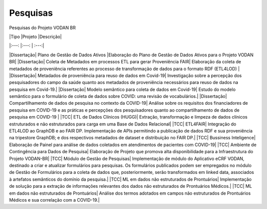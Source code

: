 Pesquisas
+++++++++

Pesquisas do Projeto VODAN BR


|Tipo       |Projeto                            |Descrição|

|:---:      |:---:                              |    :---:|

|Dissertação|	Plano de Gestão de Dados Ativos |Elaboração do Plano de Gestão de Dados Ativos para o Projeto VODAN BR|
|Dissertação|	Coleta de Metadados em processos ETL para gerar Proveniência FAIR|	Elaboração da coleta de metadados de proveniência referentes ao processo de transformação de dados para o formato RDF (ETL4LOD) |
|Dissertação|	Metadados de proveniência para reuso de dados em Covid-19|	Investigação sobre a percepção dos pesquisadores do campo da saúde quanto aos metadados de proveniência necessários para reuso de dados na pesquisa em Covid-19.|
|Dissertação|	Modelo semântico para coleta de dados em Covid-19| Estudo do modelo semântico para o formulário de coleta de dados sobre COVID: uma revisão de vocabulários.|
|Dissertação| 	Compartilhamento de dados de pesquisa no contexto da COVID-19|	Análise sobre os requisitos dos financiadores de pesquisa em COVID-19 e as práticas e percepções dos pesquisadores quanto ao compartilhamento de dados de pesquisa em COVID-19 |
|TCC|	ETL de Dados Clínicos (HUGG)|	Extração, transformação e limpeza de dados clínicos estruturados e não estruturados para carga em uma Base de Dados Relacional|
|TCC|	ETL4FAIR|	Integração do ETL4LOD ao GraphDB e ao FAIR DP. Implementação de APIs permitindo a publicação de dados RDF e sua proveniência na tripestore GraphDB; e dos respectivos metadados de dataset e distribuição no FAIR DP.|
|TCC|	Bussiness Inteligence|	Elaboração de Painel para análise de dados coletados em atendimentos de pacientes com COVID-19|
|TCC|	Ambiente de Contingência para Dados de Pesquisa|	Elaboração de Projeto que promova alta disponibilidade para a Infraestrutura do Projeto VODAN-BR|
|TCC|	Módulo de Gestão de Pesquisas|	Implementação de módulo do Aplicativo eCRF VODAN, destinado a criar e atualizar formulários para pesquisas. Os formulários publicados podem ser empregados no módulo de Gestão de Formulários para a coleta de dados que, posteriormente, serão transformados em linked data, associados à artefatos semânticos do domínio da pesquisa.|
|TCC|	ML em dados não estruturados de Prontuários|	Implementação de solução para a extração de informações relevantes dos dados não estruturados de Prontuários Médicos.|
|TCC|	ML em dados não estruturados de Prontuários|	Análise dos termos adotados em campos não estruturados de Prontuários Médicos e sua correlação com a COVID-19.|




